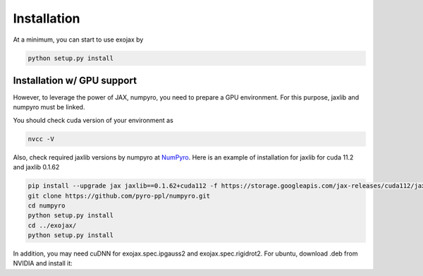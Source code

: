 Installation
------------------

At a minimum, you can start to use exojax by

.. code:: sh
	  
	  python setup.py install

Installation w/ GPU support
==============================

However, to leverage the power of JAX, numpyro, you need to prepare a GPU environment. For this purpose, jaxlib and numpyro must be linked.

You should check cuda version of your environment as

.. code:: sh

	  nvcc -V

Also, check required jaxlib versions by numpyro at
`NumPyro <https://github.com/pyro-ppl/numpyro>`_.
Here is an example of installation for jaxlib for cuda 11.2 and jaxlib 0.1.62

.. code:: sh
	  
	   pip install --upgrade jax jaxlib==0.1.62+cuda112 -f https://storage.googleapis.com/jax-releases/cuda112/jaxlib-0.1.62+cuda112-cp37-none-manylinux2010_x86_64.whl
	   git clone https://github.com/pyro-ppl/numpyro.git
	   cd numpyro
	   python setup.py install
	   cd ../exojax/
	   python setup.py install


In addition, you may need cuDNN for exojax.spec.ipgauss2 and exojax.spec.rigidrot2. For ubuntu, download .deb from NVIDIA and install it:
	   
.. code:: sh
	  sudo dpkg -i libcudnn8_8.2.0.53-1+cuda11.3_amd64.deb
